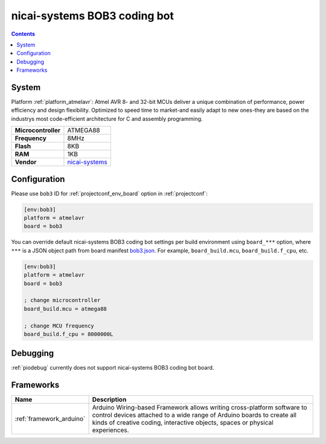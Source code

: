 ..  Copyright (c) 2014-present PlatformIO <contact@platformio.org>
    Licensed under the Apache License, Version 2.0 (the "License");
    you may not use this file except in compliance with the License.
    You may obtain a copy of the License at
       http://www.apache.org/licenses/LICENSE-2.0
    Unless required by applicable law or agreed to in writing, software
    distributed under the License is distributed on an "AS IS" BASIS,
    WITHOUT WARRANTIES OR CONDITIONS OF ANY KIND, either express or implied.
    See the License for the specific language governing permissions and
    limitations under the License.

.. _board_atmelavr_bob3:

nicai-systems BOB3 coding bot
=============================

.. contents::

System
------

Platform :ref:`platform_atmelavr`: Atmel AVR 8- and 32-bit MCUs deliver a unique combination of performance, power efficiency and design flexibility. Optimized to speed time to market-and easily adapt to new ones-they are based on the industrys most code-efficient architecture for C and assembly programming.

.. list-table::

  * - **Microcontroller**
    - ATMEGA88
  * - **Frequency**
    - 8MHz
  * - **Flash**
    - 8KB
  * - **RAM**
    - 1KB
  * - **Vendor**
    - `nicai-systems <http://www.nicai-systems.com?utm_source=platformio&utm_medium=docs>`__


Configuration
-------------

Please use ``bob3`` ID for :ref:`projectconf_env_board` option in :ref:`projectconf`:

.. code-block:: ini

  [env:bob3]
  platform = atmelavr
  board = bob3

You can override default nicai-systems BOB3 coding bot settings per build environment using
``board_***`` option, where ``***`` is a JSON object path from
board manifest `bob3.json <https://github.com/platformio/platform-atmelavr/blob/master/boards/bob3.json>`_. For example,
``board_build.mcu``, ``board_build.f_cpu``, etc.

.. code-block:: ini

  [env:bob3]
  platform = atmelavr
  board = bob3

  ; change microcontroller
  board_build.mcu = atmega88

  ; change MCU frequency
  board_build.f_cpu = 8000000L

Debugging
---------
:ref:`piodebug` currently does not support nicai-systems BOB3 coding bot board.

Frameworks
----------
.. list-table::
    :header-rows:  1

    * - Name
      - Description

    * - :ref:`framework_arduino`
      - Arduino Wiring-based Framework allows writing cross-platform software to control devices attached to a wide range of Arduino boards to create all kinds of creative coding, interactive objects, spaces or physical experiences.